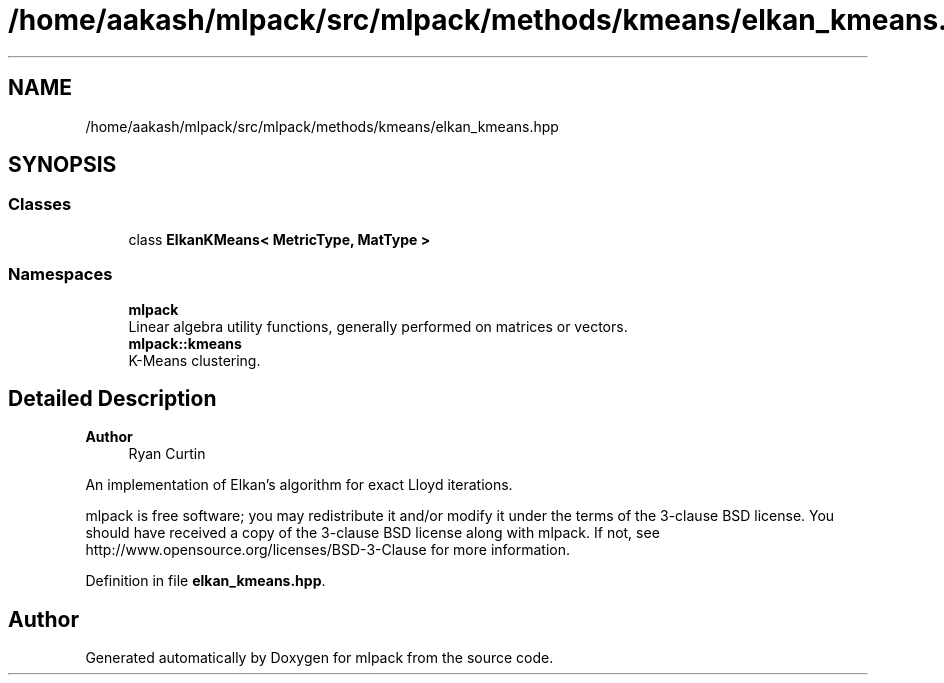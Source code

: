 .TH "/home/aakash/mlpack/src/mlpack/methods/kmeans/elkan_kmeans.hpp" 3 "Sun Jun 20 2021" "Version 3.4.2" "mlpack" \" -*- nroff -*-
.ad l
.nh
.SH NAME
/home/aakash/mlpack/src/mlpack/methods/kmeans/elkan_kmeans.hpp
.SH SYNOPSIS
.br
.PP
.SS "Classes"

.in +1c
.ti -1c
.RI "class \fBElkanKMeans< MetricType, MatType >\fP"
.br
.in -1c
.SS "Namespaces"

.in +1c
.ti -1c
.RI " \fBmlpack\fP"
.br
.RI "Linear algebra utility functions, generally performed on matrices or vectors\&. "
.ti -1c
.RI " \fBmlpack::kmeans\fP"
.br
.RI "K-Means clustering\&. "
.in -1c
.SH "Detailed Description"
.PP 

.PP
\fBAuthor\fP
.RS 4
Ryan Curtin
.RE
.PP
An implementation of Elkan's algorithm for exact Lloyd iterations\&.
.PP
mlpack is free software; you may redistribute it and/or modify it under the terms of the 3-clause BSD license\&. You should have received a copy of the 3-clause BSD license along with mlpack\&. If not, see http://www.opensource.org/licenses/BSD-3-Clause for more information\&. 
.PP
Definition in file \fBelkan_kmeans\&.hpp\fP\&.
.SH "Author"
.PP 
Generated automatically by Doxygen for mlpack from the source code\&.
